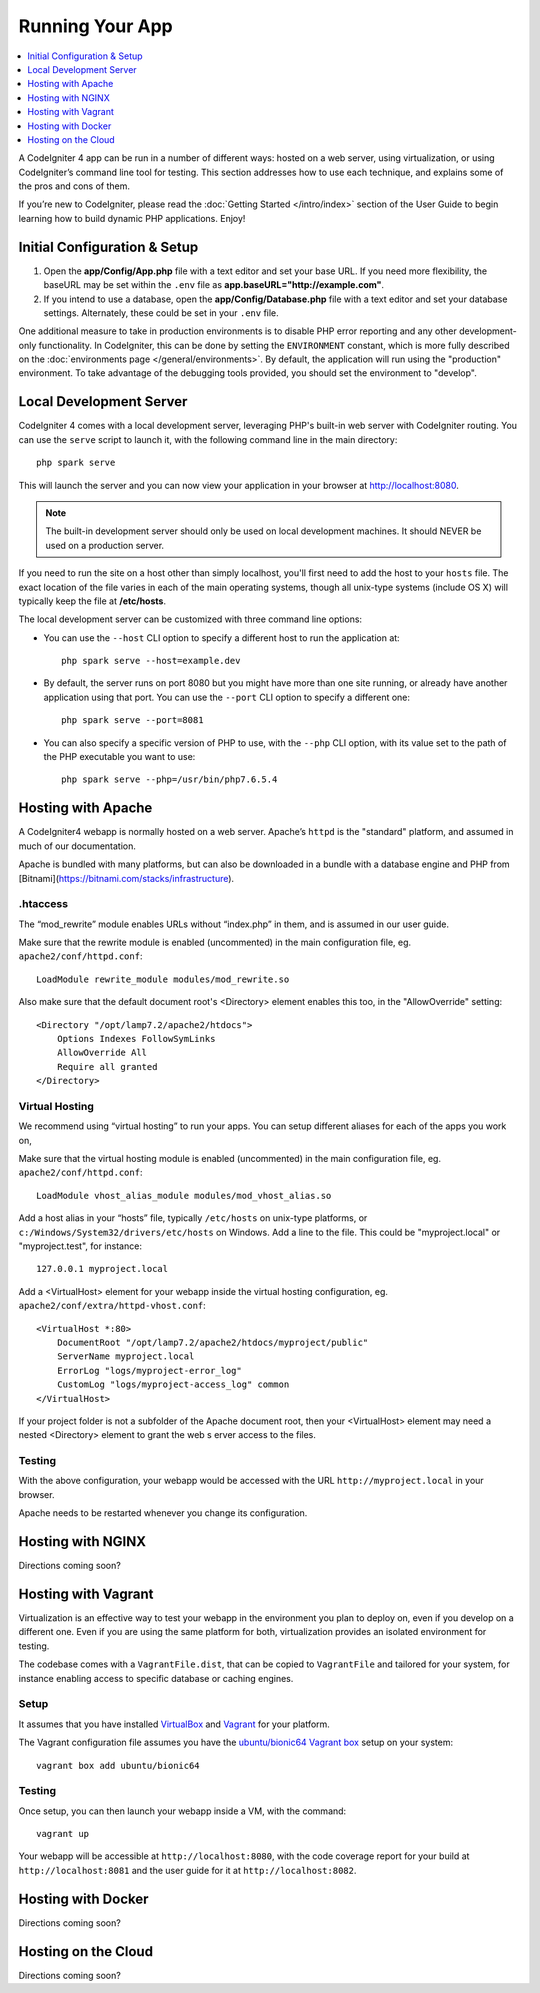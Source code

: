 Running Your App
###############################################################################

.. contents::
    :local:
    :depth: 1

A CodeIgniter 4 app can be run in a number of different ways: hosted on a web server, 
using virtualization, or using CodeIgniter’s command line tool for testing. 
This section addresses how to use each technique, and explains some of the pros and cons of them.

If you’re new to CodeIgniter, please read the :doc:`Getting Started </intro/index>`
section of the User Guide to begin learning how to build dynamic PHP applications. Enjoy!

Initial Configuration & Setup
=================================================

#. Open the **app/Config/App.php** file with a text editor and
   set your base URL. If you need more flexibility, the baseURL may
   be set within the ``.env`` file as **app.baseURL="http://example.com"**.
#. If you intend to use a database, open the
   **app/Config/Database.php** file with a text editor and set your
   database settings. Alternately, these could be set in your ``.env`` file.

One additional measure to take in production environments is to disable
PHP error reporting and any other development-only functionality. In
CodeIgniter, this can be done by setting the ``ENVIRONMENT`` constant, which
is more fully described on the :doc:`environments page </general/environments>`.
By default, the application will run using the "production" environment. To
take advantage of the debugging tools provided, you should set the environment
to "develop".

Local Development Server
=================================================

CodeIgniter 4 comes with a local development server, leveraging PHP's built-in web server
with CodeIgniter routing. You can use the ``serve`` script to launch it,
with the following command line in the main directory::

    php spark serve

This will launch the server and you can now view your application in your browser at http://localhost:8080.

.. note:: The built-in development server should only be used on local development machines. It should NEVER
    be used on a production server.

If you need to run the site on a host other than simply localhost, you'll first need to add the host
to your ``hosts`` file. The exact location of the file varies in each of the main operating systems, though
all unix-type systems (include OS X) will typically keep the file at **/etc/hosts**.

The local development server can be customized with three command line options:

- You can use the ``--host`` CLI option to specify a different host to run the application at::

    php spark serve --host=example.dev

- By default, the server runs on port 8080 but you might have more than one site running, or already have
  another application using that port. You can use the ``--port`` CLI option to specify a different one::

    php spark serve --port=8081

- You can also specify a specific version of PHP to use, with the ``--php`` CLI option, with its value
  set to the path of the PHP executable you want to use::

    php spark serve --php=/usr/bin/php7.6.5.4

Hosting with Apache
=================================================

A CodeIgniter4 webapp is normally hosted on a web server. 
Apache’s ``httpd`` is the "standard" platform, and assumed in much of our documentation.

Apache is bundled with many platforms, but can also be downloaded in a bundle 
with a database engine and PHP from [Bitnami](https://bitnami.com/stacks/infrastructure).

.htaccess
-------------------------------------------------------

The “mod_rewrite” module enables URLs without “index.php” in them, and is assumed 
in our user guide.

Make sure that the rewrite module is enabled (uncommented) in the main 
configuration file, eg. ``apache2/conf/httpd.conf``::

    LoadModule rewrite_module modules/mod_rewrite.so

Also make sure that the default document root's <Directory> element enables this too, 
in the "AllowOverride" setting::

    <Directory "/opt/lamp7.2/apache2/htdocs">
        Options Indexes FollowSymLinks
        AllowOverride All
        Require all granted
    </Directory>

Virtual Hosting
-------------------------------------------------------

We recommend using “virtual hosting” to run your apps. 
You can setup different aliases for each of the apps you work on,

Make sure that the virtual hosting module is enabled (uncommented) in the main 
configuration file, eg. ``apache2/conf/httpd.conf``::

    LoadModule vhost_alias_module modules/mod_vhost_alias.so

Add a host alias in your “hosts” file, typically ``/etc/hosts`` on unix-type platforms, 
or ``c:/Windows/System32/drivers/etc/hosts`` on Windows. 
Add a line to the file. This could be "myproject.local" or "myproject.test", for instance::

    127.0.0.1 myproject.local

Add a <VirtualHost> element for your webapp inside the virtual hosting configuration, 
eg. ``apache2/conf/extra/httpd-vhost.conf``::

    <VirtualHost *:80>
        DocumentRoot "/opt/lamp7.2/apache2/htdocs/myproject/public"
        ServerName myproject.local
        ErrorLog "logs/myproject-error_log"
        CustomLog "logs/myproject-access_log" common
    </VirtualHost>

If your project folder is not a subfolder of the Apache document root, then your 
<VirtualHost> element may need a nested <Directory> element to grant the web s
erver access to the files.

Testing
-------------------------------------------------------

With the above configuration, your webapp would be accessed with the URL ``http://myproject.local`` in your browser.

Apache needs to be restarted whenever you change its configuration.

Hosting with NGINX
=================================================

Directions coming soon?

Hosting with Vagrant
=================================================

Virtualization is an effective way to test your webapp in the environment you 
plan to deploy on, even if you develop on a different one. 
Even if you are using the same platform for both, virtualization provides an 
isolated environment for testing.

The codebase comes with a ``VagrantFile.dist``, that can be copied to ``VagrantFile``
and tailored for your system, for instance enabling access to specific database or caching engines.

Setup
-------------------------------------------------------

It assumes that you have installed `VirtualBox <https://www.virtualbox.org/wiki/Downloads>`_ and 
`Vagrant <https://www.vagrantup.com/downloads.html>`_ 
for your platform.

The Vagrant configuration file assumes you have the `ubuntu/bionic64 Vagrant box 
<https://app.vagrantup.com/ubuntu/boxes/bionic64>`_ setup on your system::

    vagrant box add ubuntu/bionic64

Testing
-------------------------------------------------------

Once setup, you can then launch your webapp inside a VM, with the command::

    vagrant up

Your webapp will be accessible at ``http://localhost:8080``, with the code coverage 
report for your build at ``http://localhost:8081`` and the user guide for 
it at ``http://localhost:8082``.

Hosting with Docker
=================================================

Directions coming soon?

Hosting on the Cloud
=================================================

Directions coming soon?

